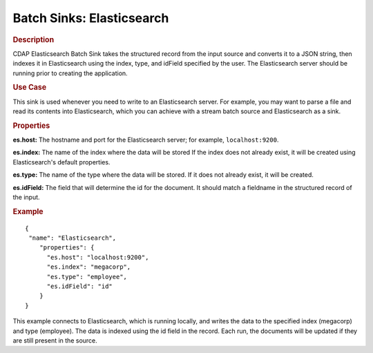 .. meta::
    :author: Cask Data, Inc.
    :copyright: Copyright © 2015 Cask Data, Inc.

.. _included-apps-etl-plugins-batch-sinks-elasticsearch:

===============================
Batch Sinks: Elasticsearch
===============================

.. rubric:: Description

CDAP Elasticsearch Batch Sink takes the structured record from the input source and
converts it to a JSON string, then indexes it in Elasticsearch using the index, type, and
idField specified by the user. The Elasticsearch server should be running prior to creating the
application.

.. rubric:: Use Case

This sink is used whenever you need to write to an Elasticsearch server. For example, you
may want to parse a file and read its contents into Elasticsearch, which you can achieve
with a stream batch source and Elasticsearch as a sink.

.. rubric:: Properties

**es.host:** The hostname and port for the Elasticsearch server; for example, ``localhost:9200``.

**es.index:** The name of the index where the data will be stored If the index does not
already exist, it will be created using Elasticsearch's default properties.

**es.type:** The name of the type where the data will be stored. If it does not already
exist, it will be created.

**es.idField:** The field that will determine the id for the document. It should match a fieldname
in the structured record of the input.

.. rubric:: Example

::

  {
   "name": "Elasticsearch",
      "properties": {
        "es.host": "localhost:9200",
        "es.index": "megacorp",
        "es.type": "employee",
        "es.idField": "id"
      }
  }

This example connects to Elasticsearch, which is running locally, and writes the data to
the specified index (megacorp) and type (employee). The data is indexed using the id field
in the record. Each run, the documents will be updated if they are still present in the
source.
